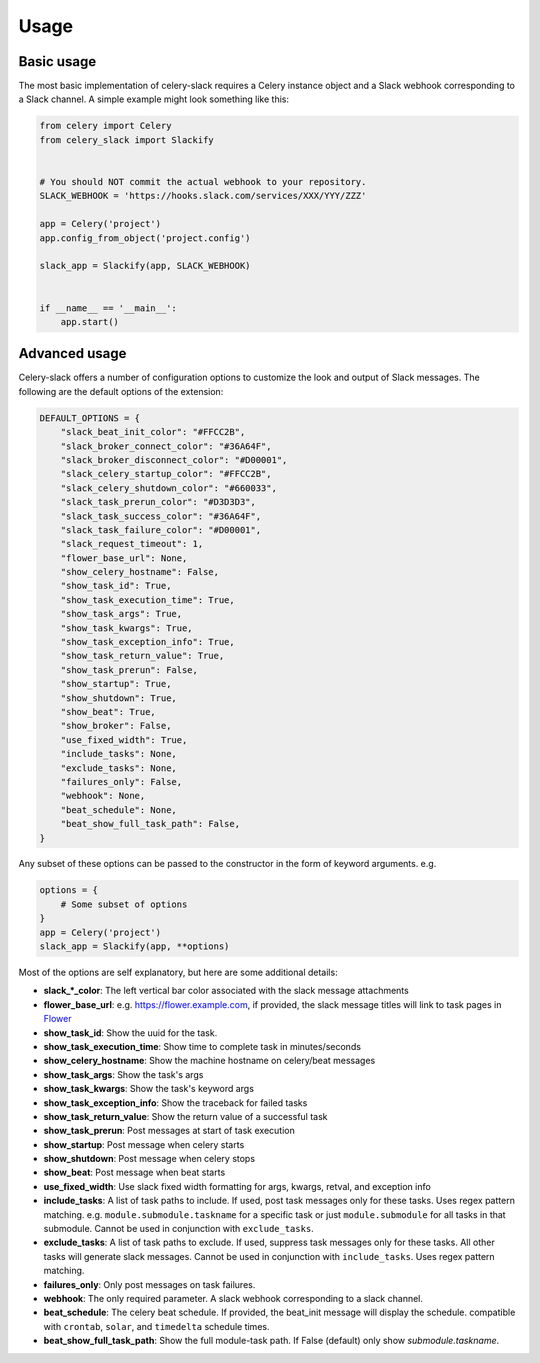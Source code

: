 Usage
=====

Basic usage
-----------

The most basic implementation of celery-slack requires a Celery instance object
and a Slack webhook corresponding to a Slack channel. A simple example might
look something like this:

.. code-block:: python

   from celery import Celery
   from celery_slack import Slackify


   # You should NOT commit the actual webhook to your repository.
   SLACK_WEBHOOK = 'https://hooks.slack.com/services/XXX/YYY/ZZZ'

   app = Celery('project')
   app.config_from_object('project.config')

   slack_app = Slackify(app, SLACK_WEBHOOK)


   if __name__ == '__main__':
       app.start()


Advanced usage
--------------

Celery-slack offers a number of configuration options to customize the look
and output of Slack messages. The following are the default options of the
extension:

.. code-block:: javascript

   DEFAULT_OPTIONS = {
       "slack_beat_init_color": "#FFCC2B",
       "slack_broker_connect_color": "#36A64F",
       "slack_broker_disconnect_color": "#D00001",
       "slack_celery_startup_color": "#FFCC2B",
       "slack_celery_shutdown_color": "#660033",
       "slack_task_prerun_color": "#D3D3D3",
       "slack_task_success_color": "#36A64F",
       "slack_task_failure_color": "#D00001",
       "slack_request_timeout": 1,
       "flower_base_url": None,
       "show_celery_hostname": False,
       "show_task_id": True,
       "show_task_execution_time": True,
       "show_task_args": True,
       "show_task_kwargs": True,
       "show_task_exception_info": True,
       "show_task_return_value": True,
       "show_task_prerun": False,
       "show_startup": True,
       "show_shutdown": True,
       "show_beat": True,
       "show_broker": False,
       "use_fixed_width": True,
       "include_tasks": None,
       "exclude_tasks": None,
       "failures_only": False,
       "webhook": None,
       "beat_schedule": None,
       "beat_show_full_task_path": False,
   }


Any subset of these options can be passed to the constructor in the form
of keyword arguments. e.g.

.. code-block:: python

   options = {
       # Some subset of options
   }
   app = Celery('project')
   slack_app = Slackify(app, **options)


Most of the options are self explanatory, but here are some additional details:

* **slack_\*_color**: The left vertical bar color associated with the slack
  message attachments
* **flower_base_url**: e.g. https://flower.example.com, if provided, the slack
  message titles will link to task pages
  in `Flower <http://flower.readthedocs.io/en/latest/>`_
* **show_task_id**: Show the uuid for the task.
* **show_task_execution_time**: Show time to complete task in minutes/seconds
* **show_celery_hostname**: Show the machine hostname on celery/beat messages
* **show_task_args**: Show the task's args
* **show_task_kwargs**: Show the task's keyword args
* **show_task_exception_info**: Show the traceback for failed tasks
* **show_task_return_value**: Show the return value of a successful task
* **show_task_prerun**: Post messages at start of task execution
* **show_startup**: Post message when celery starts
* **show_shutdown**: Post message when celery stops
* **show_beat**: Post message when beat starts
* **use_fixed_width**: Use slack fixed width formatting for args, kwargs,
  retval, and exception info
* **include_tasks**: A list of task paths to include. If used, post task
  messages only for these tasks. Uses regex pattern matching.
  e.g. ``module.submodule.taskname`` for a specific task or
  just ``module.submodule`` for all tasks in that submodule. Cannot be used
  in conjunction with ``exclude_tasks``.
* **exclude_tasks**: A list of task paths to exclude. If used, suppress task
  messages only for these tasks. All other tasks will generate slack
  messages. Cannot be used in conjunction with ``include_tasks``. Uses
  regex pattern matching.
* **failures_only**: Only post messages on task failures.
* **webhook**: The only required parameter. A slack webhook corresponding to a
  slack channel.
* **beat_schedule**: The celery beat schedule. If provided, the beat_init
  message will display the schedule. compatible with ``crontab``, ``solar``,
  and ``timedelta`` schedule times.
* **beat_show_full_task_path**: Show the full module-task path. If False
  (default) only show `submodule.taskname`.
